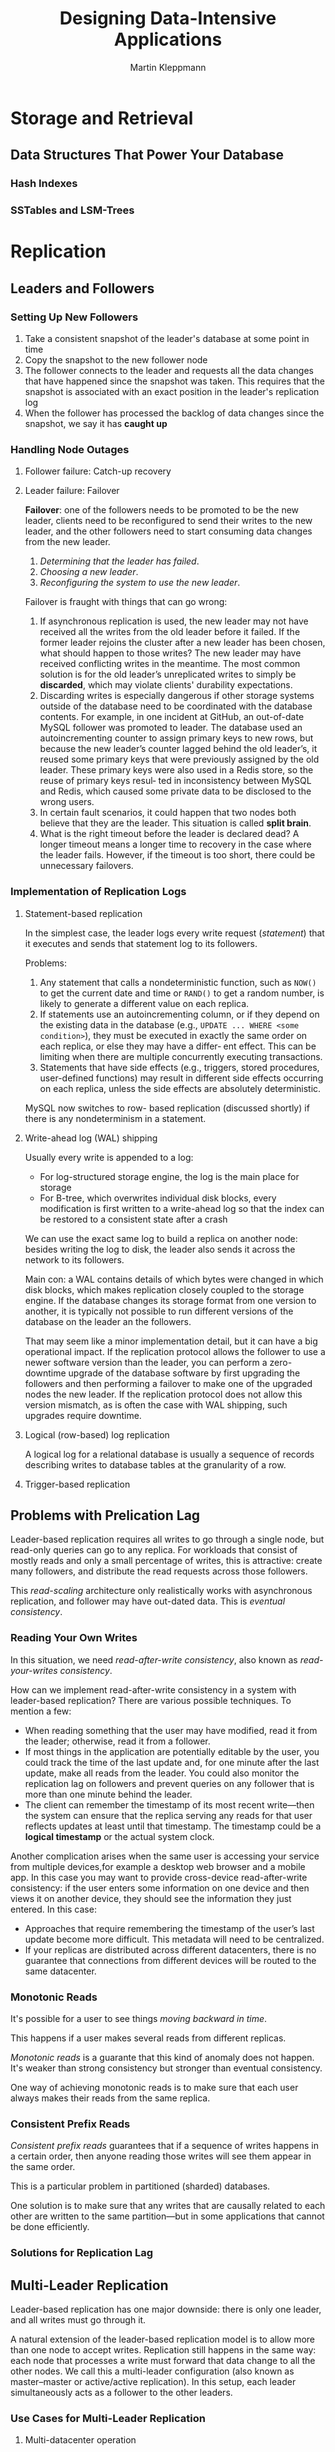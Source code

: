 #+title: Designing Data-Intensive Applications

#+AUTHOR: Martin Kleppmann
#+EXPORT_FILE_NAME: ../latex/DesigningDataIntensiveApplications/DesigningDataIntensiveApplications.tex
#+LATEX_HEADER: \graphicspath{{../../books/}}
#+LATEX_HEADER: \input{../preamble.tex}
#+LATEX_HEADER: \makeindex

* Storage and Retrieval

** Data Structures That Power Your Database

*** Hash Indexes

*** SSTables and LSM-Trees
* Replication
** Leaders and Followers
*** Setting Up New Followers
    1. Take a consistent snapshot of the leader's database at some point in time
    2. Copy the snapshot to the new follower node
    3. The follower connects to the leader and requests all the data changes that have happened
       since the snapshot was taken. This requires that the snapshot is associated with an exact
       position in the leader's replication log
    4. When the follower has processed the backlog of data changes since the snapshot, we say it has
       *caught up*
*** Handling Node Outages
**** Follower failure: Catch-up recovery
**** Leader failure: Failover
    *Failover*: one of the followers needs to be promoted to be the new leader, clients need to be
    reconfigured to send their writes to the new leader, and the other followers need to start
    consuming data changes from the new leader.
    1. /Determining that the leader has failed/.
    2. /Choosing a new leader/.
    3. /Reconfiguring the system to use the new leader/.


    Failover is fraught with things that can go wrong:
    1. If asynchronous replication is used, the new leader may not have received all the writes from
       the old leader before it failed. If the former leader rejoins the cluster after a new leader
       has been chosen, what should happen to those writes? The new leader may have received
       conflicting writes in the meantime. The most common solution is for the old leader’s
       unreplicated writes to simply be *discarded*, which may violate clients' durability
       expectations.
    2. Discarding writes is especially dangerous if other storage systems outside of the database
       need to be coordinated with the database contents. For example, in one incident at GitHub, an
       out-of-date MySQL follower was promoted to leader. The database used an
       autoincrementing counter to assign primary keys to new rows, but because the new leader’s
       counter lagged behind the old leader’s, it reused some primary keys that were previously
       assigned by the old leader. These primary keys were also used in a Redis store, so the reuse
       of primary keys resul‐ ted in inconsistency between MySQL and Redis, which caused some
       private data to be disclosed to the wrong users.
    3. In certain fault scenarios, it could happen that two nodes both believe that they are the
       leader. This situation is called *split brain*.
    4. What is the right timeout before the leader is declared dead? A longer timeout means a longer
       time to recovery in the case where the leader fails. However, if the timeout is too short,
       there could be unnecessary failovers.
*** Implementation of Replication Logs
**** Statement-based replication
    In the simplest case, the leader logs every write request (/statement/) that it executes and sends
    that statement log to its followers.

    Problems:
    1. Any statement that calls a nondeterministic function, such as ~NOW()~ to get the current date
       and time or ~RAND()~ to get a random number, is likely to generate a different value on each
       replica.
    2. If statements use an autoincrementing column, or if they depend on the existing data in the
       database (e.g., ~UPDATE ... WHERE <some condition>~), they must be executed in exactly the same
       order on each replica, or else they may have a differ‐ ent effect. This can be limiting when
       there are multiple concurrently executing transactions.
    3. Statements that have side effects (e.g., triggers, stored procedures, user-defined functions)
       may result in different side effects occurring on each replica, unless the side effects are
       absolutely deterministic.


    MySQL now switches to row- based replication (discussed shortly) if there is any nondeterminism
    in a statement.
**** Write-ahead log (WAL) shipping
    Usually every write is appended to a log:
    * For log-structured storage engine, the log is the main place for storage
    * For B-tree, which overwrites individual disk blocks, every modification is first written to a
      write-ahead log so that the index can be restored to a consistent state after a crash

    We can use the exact same log to build a replica on another node: besides writing the log to
    disk, the leader also sends it across the network to its followers.

    Main con: a WAL contains details of which bytes were changed in which disk blocks, which
    makes replication closely coupled to the storage engine. If the database changes its storage
    format from one version to another, it is typically not possible to run different versions of
    the database on the leader an the followers.

    That may seem like a minor implementation detail, but it can have a big operational
    impact. If the replication protocol allows the follower to use a newer software version
    than the leader, you can perform a zero-downtime upgrade of the database software
    by first upgrading the followers and then performing a failover to make one of the
    upgraded nodes the new leader. If the replication protocol does not allow this version
    mismatch, as is often the case with WAL shipping, such upgrades require downtime.
**** Logical (row-based) log replication
    A logical log for a relational database is usually a sequence of records describing
    writes to database tables at the granularity of a row.
**** Trigger-based replication
** Problems with Prelication Lag
    Leader-based replication requires all writes to go through a single node, but read-only queries
    can go to any replica. For workloads that consist of mostly reads and only a small percentage of
    writes, this is attractive: create many followers, and distribute the read requests across those
    followers.

    This /read-scaling/ architecture only realistically works with asynchronous replication, and
    follower may have out-dated data. This is /eventual consistency/.
*** Reading Your Own Writes
    In this situation, we need /read-after-write consistency/, also known as /read-your-writes
    consistency/.

    How can we implement read-after-write consistency in a system with leader-based
    replication? There are various possible techniques. To mention a few:
    * When reading something that the user may have modified, read it from the leader; otherwise,
      read it from a follower.
    * If most things in the application are potentially editable by the user, you could track the
      time of the last update and, for one minute after the last update, make all reads from the
      leader. You could also monitor the replication lag on followers and prevent queries on any
      follower that is more than one minute behind the leader.
    * The client can remember the timestamp of its most recent write—then the system can ensure
      that the replica serving any reads for that user reflects updates at least until that
      timestamp. The timestamp could be a *logical timestamp* or the actual system clock.

    Another complication arises when the same user is accessing your service from multiple
    devices,for example a desktop web browser and a mobile app. In this case you may want to provide
    cross-device read-after-write consistency: if the user enters some information on one device and
    then views it on another device, they should see the information they just entered. In this
    case:
    * Approaches that require remembering the timestamp of the user’s last update become more
      difficult. This metadata will need to be centralized.
    * If your replicas are distributed across different datacenters, there is no guarantee that
      connections from different devices will be routed to the same datacenter.
*** Monotonic Reads
    It's possible for a user to see things /moving backward in time/.

    This happens if a user makes several reads from different replicas.

    /Monotonic reads/ is a guarante that this kind of anomaly does not happen. It's weaker than strong
    consistency but stronger than eventual consistency.

    One way of achieving monotonic reads is to make sure that each user always makes their reads
    from the same replica.
*** Consistent Prefix Reads
    /Consistent prefix reads/ guarantees that if a sequence of writes happens in a certain order, then
    anyone reading those writes will see them appear in the same order.

    This is a particular problem in partitioned (sharded) databases.

    One solution is to make sure that any writes that are causally related to each other are written
    to the same partition—but in some applications that cannot be done efficiently.
*** Solutions for Replication Lag

** Multi-Leader Replication
    Leader-based replication has one major downside: there is only one leader, and all writes must
    go through it.

    A natural extension of the leader-based replication model is to allow more than one node to
    accept writes. Replication still happens in the same way: each node that processes a write must
    forward that data change to all the other nodes. We call this a multi-leader configuration (also
    known as master–master or active/active replication). In this setup, each leader simultaneously
    acts as a follower to the other leaders.

*** Use Cases for Multi-Leader Replication
**** Multi-datacenter operation
    In a multi-leader configuration, you can have a leader in /each/ datacenter.

    Downside: the same data may be concurrently modified in two different datacenters, and those
    write conflicts must be resolved.
**** Clients with offline operation
    Another situation in which multi-leader replication is appropriate is if you have an application
    that needs to continue to work while it is disconnected from the internet.
**** Collaborative editing
*** Handling Write Conflicts
    #+ATTR_LATEX: :width .8\textwidth :float nil
    #+NAME:
    #+CAPTION: A write conflict caused by two leaders concurrently updating the smae record
    [[../images/ddia/1.jpg]]
**** Synchronous versus  asynchronous conflict detection
    In a multi-leader setup, both writes are successful, and the conflict is only detected
    asynchronously at some later

    You could make the conflict detetion synchronous - i.e., wait for the write to be replicated to
    all replicas before telling the user that the write was successfull. However, by doing so, you
    would lose the main advantage of multi-leader replication: allowing each replica to accept
    writes independently.
**** Conflict avoidance
**** Converging toward a consistent state
**** Custom conflict resolution logic
*** Multi-Leader Replication Toplogies
    #+ATTR_LATEX: :width .9\textwidth :float nil
    #+NAME:
    #+CAPTION: Three example topologies in which multi-leader replication can be set up
    [[../images/ddia/2.jpg]]

    A problem with circular and star topologies is that if just one node fails, it can interrupt the
    flow of replication messages between other nodes, causing them to be unable to communicate until
    the node is fixed.

    All-to-all topoligies can have issues. In particular, some network links may be faster than
    others.
    #+ATTR_LATEX: :width .9\textwidth :float nil
    #+NAME:
    #+CAPTION: With multi-leader replication, writes may arrive in the wrong order at some replicas
    [[../images/ddia/3.jpg]]

    This is a problem of causality. To order these events correctly, a technique called *version vectors* can be used.
** Leaderless Replication
*** Writing to the Database When a Node is Down
**** Read repair and anti-entropy
    /Read repair/: When a client makes a read from several nodes in parallel, it can detect any stale
    responses.

    /Anti-entropy process/: In addition, some datastores have a background process that constantly
    looks for differences in the data between replicas and copies any missing data from one replica
    to another. Unlike the replication log in leader-based replication, this anti-entropy process
    does not copy writes in any particular order, and there may be a significant delay before data
    is copied.
**** Quorums for reading and writing
    If there are \(n\) replicas, every write mus be performed by \(w\) nodes to be considered
    successful, and we must query at least \(r\) nodes for each read. As long as \(w+r>n\), we
    expect to get an up-to-date value when reading. Reads and writes that obey these \(r\) and \(w\)
    values are called *quorum* reads and writes.

    The quorum condition, \(w+r>n\), allows the system to tolerate unavailable nodes as follows:
    * if \(w<n\), we can still process writes if a node is unavailable
    * if \(r<n\), we can still process reads if a node is unavailable
    * With \(n=3,w=2,r=2\), we can tolerate one unavailable node.
    * With \((n,w,r)=(5,3,2)\), we can tolerate two unavailable nodes.n
*** Limitations of Quorum Consistency
    If you have \(n\) replicas, and you choose \(w\) and \(r\) s.t. \(w+r>n\), you can generally
    expect every read to return the most recent value written for a key.

    Often, \(r\) and \(w\) are chosen to be a majority (more than \(n/2\)) of nodes, because that
    ensures \(w+r>n\) while still tolerating up to \(n/2\) node failures.

    Edge case:
    * If two writes occur concurrently, it is not clear which one happened first.
    * If a node carrying a new value fails, and its data is restored from a replica carrying an old
      value, the number of replicas storing the new value may fall below \(w\), breaking the quorum condition.
**** Monitoring staleness
*** Sloppy Quorums and Hinted Handoff
    A network interruption can easily cut off a client from a large number of database nodes.
    Although those nodes are alive, and other clients may be able to connect to them, to a client
    that is cut off from the database nodes, they might as well be dead. In this situation, it’s
    likely that fewer than \(w\) or \(r\) reachable nodes remain, so the client can no longer reach
    a quorum.

    In a large cluster (with significantly more than n nodes) it’s likely that the client can
    connect to some database nodes during the network interruption, just not to the nodes that it
    needs to assemble a quorum for a particular value. In that case, database designers face a
    trade-off:
    * Is it better to return errors to all requests for which we cannot reach a quorum of \(w\)
      or \(r\) nodes?
    * Or should we accept writes anyway, and write them to some nodes that are reachable but aren’t
      among the \(n\) nodes on which the value usually lives?


    The latter is known as a *sloppy quorum*: writes and reads still require \(w\) and \(r\)
    successful responses, but those may include nodes that are not among the designated \(n\) "home"
    nodes for a value.

    Once the network interruption is fixed, any writes that one node temporarily accepted on behalf
    of another node are sent to the appropriate “home” nodes. This is called *hinted handoff*.
*** Detecting Concurrent Writes
    #+ATTR_LATEX: :width .9\textwidth :float nil
    #+NAME:
    #+CAPTION: Concurrent writes in a Dynamo-style datastore: there is no well-defined ordering
    [[../images/ddia/4.jpg]]
**** Last writes wins (discarding concurrent writes)
    LWW achieves the goal of eventual convergence, but at the cost of durability: if there
    are several concurrent writes to the same key, even if they were all reported as successful to
    the client (because they were written to w replicas), only one of the writes will survive and
    the others will be silently discarded.
**** The "happens-before" relation and concurrency
* Partitioning
** Partitioning and Replication
** Partitioning of Key-Value Data
*** Partitioning by Key Range
*** Partitioning by Hash of Key
*** Skewed Workloads and Relieving Hot Spots
** Partitioning and Secondary Indexes
    The problem with secondary indexes is that they don’t map neatly to partitions.
*** Partitioning Secondary Indexes by Document
    each partition maintains its own secondary indexes, covering only the documents in that
    partition. It doesn’t care what data is stored in other partitions.
*** Partitioning Secondary Indexes by Term
    Rather than each partition having its own secondary index (a /local index/), we can construct a
    /global index/ that covers data in all partitions. A global index must also be partitioned, but it
    can be partitioned differently from the primary key index.
    #+ATTR_LATEX: :width .8\textwidth :float nil
    #+NAME:
    #+CAPTION: Partitioning secondary indexes by term
    [[../images/ddia/5.jpg]]
** Rebalancing Partitions
    The process of moving load from one node in the cluster to another is called *rebalancing*.

    Requirements:
    * after rebalancing, the load (data storage, read and write requests) should be shared fairly
      between the nodes in the cluster
    * while rebalancing is happening, the database should continue accepting reads and writes
    * no more data than necessary should be moved between nodes, to make rebalancing fast and to
      minimize hte network and disk I/O load
*** Strategies for rebalancing
**** How not to do it: hash mod N
    if \(N\) changes, we need to remap most of keys
**** Fixed number of partitions
    We can create many partitions than there are nodes, and assign several partitions to each node.
**** Dynamic partitioning
    When a partition grows to exceed a configured size (on HBase, the default is 10 GB), it is split
    into two partitions so that approximately half  of the data ends up on each side of the split
    [26]. Conversely, if lots of data is deleted and a partition shrinks below some threshold, it
    can be merged with an adjacent partition.
**** Partitioning proportionally to nodes
    With dynamic partitioning, the number of partitions is proportional to the size of the dataset,
    since the splitting and merging processes keep the size of each partition between some fixed
    minimum and maximum.
*** Operations: Automatic or Manual Rebalancing
** Request Routing
*** Parallel Query Execution
* Transactions
** The Slippery Concept of a Transaction
*** The Meaning of ACID
**** Atomicity
    Atomicity describes what happens if a client wants to make several writes, but a fault occurs
    after some of the writes have been processed.

    If the writes are grouped together into an atomic transaction, and the transaction cannot be
    completed (committed) due to a fault, then the transaction is aborted and the database must
    discard or undo any writes it has made so far in that transaction.
**** Consistency
    The idea of ACID consistency is that you have certain statements about your data
    (invariants) that must always be true. If a transaction starts with a database that is valid
    according to these invariants, and any writes during the transaction preserve the validity, then
    you can be sure that the invariants are always satisfied.

    Consistency is a property of the application. The application may rely on the database’s
    atomicity and isolation properties in order to achieve consistency, but it’s not up to the
    database alone.
**** Isolation
    Isolation in the sense of ACID means that concurrently executing transactions are
    isolated from each other: they cannot step on each other’s toes.
**** Durability
    Durability is the promise that once a transaction has committed successfully, any data it has
    written will not be forgotten, even if there is a hardware fault or the database crashes.
*** Single-Object and Multi-Object Operations
** Weak Isolation Levels
*** Read Committed
    It makes two guarantees:
    1. When reading from the database, you will only see data that has been committed (no *dirty
       reads*)
    2. When writing to the database, you will only overwrite data that has been committed (no *dirty
       writes*)

    Most commonly, database prevent dirty writes by using row-level locks: when a transaction wants
    to modify a particular object (row or document), it must first acquire a lock on that object.

    How do we prevent dirty reads? One option would be to use the same lock.
    Otherwise, for every object that is written, the database remembers both the old committed value
    and the new value set by the transaction currently holds the write lock. While the transaction
    is ongoing, any other transactions that read the object are given the old value. Only when the
    new value is committed do transactions switch over to reading the new value.
*** Snapshot Isolation and Repeatable Read
    #+ATTR_LATEX: :width .9\textwidth :float nil
    #+NAME:
    #+CAPTION: Read skew: Alice observes the database in an inconsistent state
    [[../images/ddia/6.jpg]]

    This anomaly is called a *nonrepeatable read* or *read skew*.

    *Snapshot isolation* is the most common solution to this problem. The idea is that each
    transaction reads from a /consistent snapshot/ of the database - that is, the transaction sees all
    the data that was committed in the database at the start of the transaction.
**** Implementing snapshot isolation
    Like read committed isolation, implementations of snapshot isolation typically use write locks
    to prevent dirty writes. However, reads do not require any locks.
    /From a performance point of view, a key principle of snapshot isolation is readers never block
    writers, and writers never block readers./

    To implement it, we use write locks to prevent dirty writes and use *Multiversion concurrency
    control* for read.

    #+ATTR_LATEX: :width .9\textwidth :float nil
    #+NAME:
    #+CAPTION: Implementing snapshot isolation using multi-version objects
    [[../images/ddia/7.jpg]]

    An update is internally translated into a delete and a create.
**** Visibility rules for observing a consistent snapshot
**** Indexes and snapshot isolation
    One option is to have the index simply point to all version of an object.

    Also can use *append-only b-tree*.
**** Repeatable read and naming confusion
    Oracle calls it *serializable* and PG/MySQL calls it *repeatable read*.
*** Preverting Lost Updates
    The read committed and snapshot isolation levels we’ve discussed so far have been primarily
    about the guarantees of what a read-only transaction can see in the presence of concurrent
    writes.

    There are several other interesting kinds of conflicts that can occur between concurrently
    writing transactions. The best known of these is the lost update problem:
    #+ATTR_LATEX: :width .9\textwidth :float nil
    #+NAME:
    #+CAPTION: A race condition between two clients concurrently incrementing a counter
    [[../images/ddia/8.jpg]]

    The lost update problem can occur if an application reads some value from the database, modifies
    it, and writes back the modified value (a /read-modify-write cycle/).
**** Atomic write operations
    Atomic operations are usually implemented by taking an exclusive lock on the objecgt when it is
    read so that no other transaction can read it until the update has been applied. This technique
    is called *cursor stability*.
**** Explicit locking
**** Automatically detecting lost updates
**** Compare-and-set
**** Conflict resolution and replication
*** Write Skew and Phantoms
    #+ATTR_LATEX: :width .9\textwidth :float nil
    #+NAME:
    #+CAPTION: Example of write skew causing an application bug
    [[../images/ddia/9.jpg]]

    Since the database is using snapshot isolation, both checks return 2.
**** Characterizing write skew
    This anomaly is called *write skew*.

    Write skew can occur if two transactions read the same objects, and then update some of those
    objects

    With write skew our options are more restricted.
    * Atomic single-object operations don't help, as multiple objects are involved.
    * If you can't use a serializable isolation level, the second-best option in this case is to
      explicitly lock the row.
**** Phantoms causing write skew
    1. A ~SELECT~ query checks whether some requirements is satisfied by searching for rows that match
       some search condition
    2. Depending on the result of the first query, the application code decides how to continue
    3. If the application decides to go ahead, it makes a write (~INSERT~, ~UPDATE~, or ~DELETE~) to the
       database and commits the transaction.

    This effect, where a write in one transaction changes the result of a search query in another
    transaction, is called a *phantom*
** Serializability
*** Actual Serial Execution
    * Every transaction must be small and fast, because it takes only one slow transaction to stall
      all transaction processing.
    * It is limited to use cases where the active dataset can fit in memory. Rarely accessed data
        could potentially be moved to disk, but if it needed to be accessed in a single-threaded
        transaction, the system would get very slow.
    * Write throughput must be low enough to be handled on a single CPU core, or else transactions
        need to be partitioned without requiring cross-partition coordination.
    * Cross-partition transactions are possible, but there is a hard limit to the extent to which
      they can be used.
*** Two-Phase Locking
    Two-phase locking makes the lock requirements much stronger:
    * If transaction A has read an object and transaction B wants to write to that object, B must
      wait until A commits or aborts before it can continue. (This ensures that B can’t change the
      object unexpectedly behind A’s back.)
    * If transaction A has written an object and transaction B wants to read that object, B must
      wait until A commits or aborts before it can continue. (Reading an old version of the object
      is not acceptable under 2PL.)

    A database with serializable isolation must prevent phantoms.

    In the meeting room booking example this means that if one transaction has searched for existing
    bookings for a room within a certain time window, another transaction is not allowed to concurrently
    insert or update another booking for the same room and time range. (It’s okay to concurrently
    insert  bookings for other rooms, or for the same room at a different time that doesn’t affect
    the proposed booking.)

    How do we implement this? Conceptually, we need a *predicate lock*. It works similarly to the
    shared/exclusive lock described earlier, but rather than belonging to a particular object (e.g.,
    one row in a table), it belongs to all objects that match some search condition,

    Unfortunately, predicate locks do not perform well: if there are many locks by active
    transactions, checking for matching locks becomes time-consuming. For that reason, most
    databases with 2PL actually implement *index-range locking*
*** Serializable Snapshot Isolation
    On the one hand, we have implementations of serializability that don’t perform well (two- phase
    locking) or don’t scale well (serial execution). On the other hand, we have weak isolation
    levels that have good performance, but are prone to various race conditions (lost updates, write
    skew, phantoms, etc.). Are serializable isolation and good performance fundamentally at odds
    with each other?
**** Pessimistic versus optimistic concurrency control
    Two-phase locking is a so-called *pessimistic* concurrency control mechanism. Serial execution is,
    in a sense, pessimistic to the extreme.

    By contrast, serializable snapshot isolation is an *optimistic* currency control technique.
    Optimistic in this context means that instead of blocking if something potentially dangerous
    happens, transactions continue anyway, in the hope that everything will turn out all right. When
    a transaction wants to commit, the database checks whether anything bad happened; if so, the
    transaction action is aborted and has to be retired.
**** Decisions based on an outdated premise
    How does the database know if a query result might have changed? There are two cases:
    * Detecting reads of a stale MVCC object version
    * Detecting writes that affect prior reads (the write occurs after the read)
**** Detecting stale MVCC reads
    The database needs to track when a transaction ignores another transaction's writes due to MVCC
    visibility rules. When the transaction wants to commit, the database checks whether any of the
    ignored writes have now been committed. If so, the transaction must be aborted.

    If the transaction is read-only, there is no risk of write skew.
**** Detecting writes that affect prior reads
    When a transaction writes to the database, it must look in the indexes for any other
    transactions that have recently read the affected data. This process is similar to acquiring a
    write lock on the affected key range, but rather than blocking until the readers have committed,
    the lock acts as a tripwire: it simply notifies the transactions that the data they read may no
    longer be up to date.
* The Trouble with Distributed Systems
** Faults and Partial Failures
*** Cloud Computing and Supercomputing
** Unreliable Networks
*** Network Faults in Practice
*** Deteting Faults
*** Timeouts and Unbounded Delays
*** Synchronous Versus Asynchronous Networks
** Unreliable Clocks
*** Monotonic Versus Time-of-Day Clocks
*** Clocks Synchronization and Accuracy
*** Relying on Synchronized Clocks
*** Process Pauses
** Knowledge, Truth, and Lies
*** The Truth is Defined by the Majority
*** Byzantine Faults
*** System Model and Reality
* Consistency and Consensus
** Consistency Guarantees
** Linearizability
    *Linearizability/atomic consistency/strong consistency/immediate consistency/external
    consistency*: make a system appear as if there were only one copy of the data
*** What Makes a System Linearizable?
    #+ATTR_LATEX: :width .9\textwidth :float nil
    #+NAME:
    #+CAPTION: If a read rquest is concurrent with a write request, it may return either the old or the new value
    [[../images/ddia/10.jpg]]

    To make the system linearizable, we need to add another constraint,
    #+ATTR_LATEX: :width .9\textwidth :float nil
    #+NAME:
    #+CAPTION: After any one read has returned new value, all following reads must also return the new value
    [[../images/ddia/11.jpg]]
    In a linearizable system we imagine that there must be some point in time where the value
    of \(x\) atomically flips from 0 to 1. Thus, if one client's read returns the new value 1, all
    subsequent reads must also return the new value, even if the write operation has not yet
    completed.

    Consider \(cas(x, v_{\text{old}}, v_{\text{new}})\Rightarrow r\) means the client requested an atomic
    /compare-and-set/ operation. \(r\) is the database's response. Each operation is marked with a
    vertical line at the time when we think the operation was executed.
    #+ATTR_LATEX: :width .9\textwidth :float nil
    #+NAME:
    #+CAPTION: Visualizing the points in time at which the reads and writes appear to have taken effect. The final read by \(B\) is not linearizable.
    [[../images/ddia/12.png]]

    The requirement of linearizability is that the lines joining up the operation markers always
    move forward in time (from left to right), never backward.

    #+ATTR_LATEX: :options [Linearizability Versus Serializability]
    #+BEGIN_remark
    Serializability is an isolation property of transactions, where every transaction may read and
    write multiple objects (rows, documents, records) It guarantees that transactions behave the
    same as if they had executed in some serial order (each transaction running to completion before
    the next transaction starts). It is okay for that serial order to be different from the order in
    which transactions were actually run.

    Linearizability is a recency guarantee on reads and writes of a register (an indinpvidual object).
    #+END_remark


*** Relying on Linearizability
**** Locking and leader election
    A system that uses single-leader replication needs to ensure that there is indeed only one
    leader, not several (split brain). One way of electing a leader is to use a lock: every node
    that starts up tries to acquire the lock, and the one that succeeds becomes the  leader. No
    matter how this lock is implemented, it must be linearizable: all nodes must agree which node
    owns the lock; otherwise it is useless.
**** Constraints and uniqueness guarantees
**** Cross-channel timing dependencies
*** Implementing Linearizable Systems
*** The Cost of Linearizability
** Ordering Guarantees
*** Ordering and Causality
*** Sequence Number Ordering
*** Total Order Broadcast
** Distributed Transactions and Consensus
*** Atomic Commit and Two-Phase Commit
*** Distributed Transactions in Practice
*** Fault-Tolerant Consensus
*** Membership and Coordination Services
